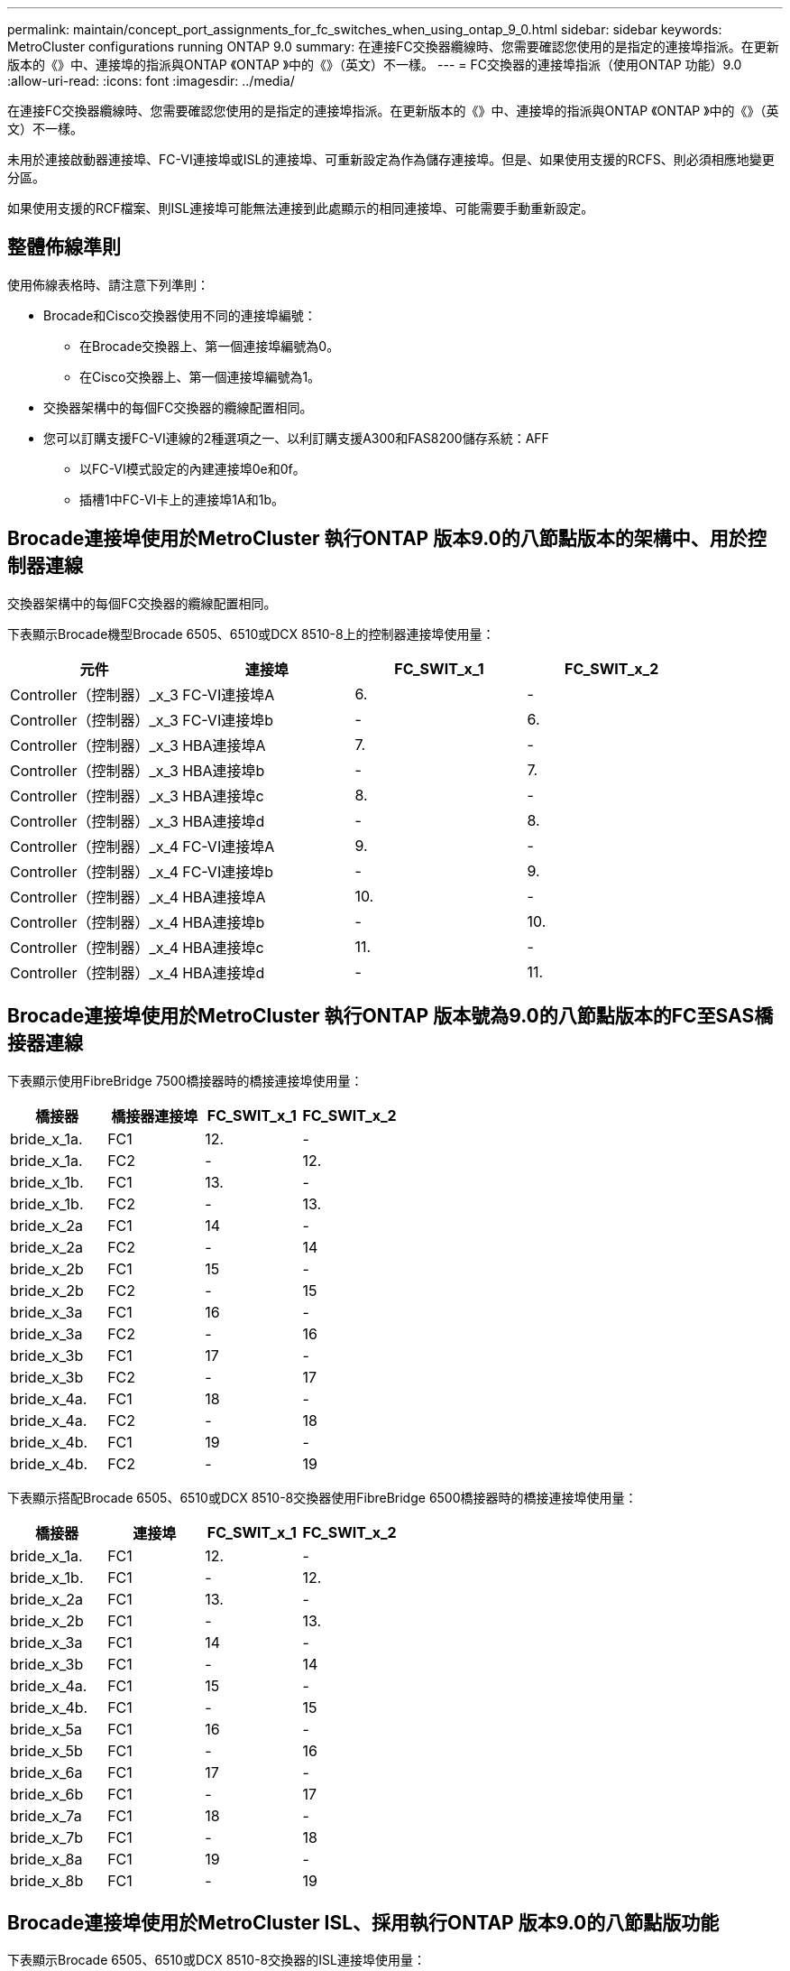 ---
permalink: maintain/concept_port_assignments_for_fc_switches_when_using_ontap_9_0.html 
sidebar: sidebar 
keywords: MetroCluster configurations running ONTAP 9.0 
summary: 在連接FC交換器纜線時、您需要確認您使用的是指定的連接埠指派。在更新版本的《》中、連接埠的指派與ONTAP 《ONTAP 》中的《》（英文）不一樣。 
---
= FC交換器的連接埠指派（使用ONTAP 功能）9.0
:allow-uri-read: 
:icons: font
:imagesdir: ../media/


[role="lead"]
在連接FC交換器纜線時、您需要確認您使用的是指定的連接埠指派。在更新版本的《》中、連接埠的指派與ONTAP 《ONTAP 》中的《》（英文）不一樣。

未用於連接啟動器連接埠、FC-VI連接埠或ISL的連接埠、可重新設定為作為儲存連接埠。但是、如果使用支援的RCFS、則必須相應地變更分區。

如果使用支援的RCF檔案、則ISL連接埠可能無法連接到此處顯示的相同連接埠、可能需要手動重新設定。



== 整體佈線準則

使用佈線表格時、請注意下列準則：

* Brocade和Cisco交換器使用不同的連接埠編號：
+
** 在Brocade交換器上、第一個連接埠編號為0。
** 在Cisco交換器上、第一個連接埠編號為1。


* 交換器架構中的每個FC交換器的纜線配置相同。
* 您可以訂購支援FC-VI連線的2種選項之一、以利訂購支援A300和FAS8200儲存系統：AFF
+
** 以FC-VI模式設定的內建連接埠0e和0f。
** 插槽1中FC-VI卡上的連接埠1A和1b。






== Brocade連接埠使用於MetroCluster 執行ONTAP 版本9.0的八節點版本的架構中、用於控制器連線

交換器架構中的每個FC交換器的纜線配置相同。

下表顯示Brocade機型Brocade 6505、6510或DCX 8510-8上的控制器連接埠使用量：

|===
| 元件 | 連接埠 | FC_SWIT_x_1 | FC_SWIT_x_2 


| Controller（控制器）_x_3 | FC-VI連接埠A | 6. | - 


| Controller（控制器）_x_3 | FC-VI連接埠b | - | 6. 


| Controller（控制器）_x_3 | HBA連接埠A | 7. | - 


| Controller（控制器）_x_3 | HBA連接埠b | - | 7. 


| Controller（控制器）_x_3 | HBA連接埠c | 8. | - 


| Controller（控制器）_x_3 | HBA連接埠d | - | 8. 


| Controller（控制器）_x_4 | FC-VI連接埠A | 9. | - 


| Controller（控制器）_x_4 | FC-VI連接埠b | - | 9. 


| Controller（控制器）_x_4 | HBA連接埠A | 10. | - 


| Controller（控制器）_x_4 | HBA連接埠b | - | 10. 


| Controller（控制器）_x_4 | HBA連接埠c | 11. | - 


| Controller（控制器）_x_4 | HBA連接埠d | - | 11. 
|===


== Brocade連接埠使用於MetroCluster 執行ONTAP 版本號為9.0的八節點版本的FC至SAS橋接器連線

下表顯示使用FibreBridge 7500橋接器時的橋接連接埠使用量：

|===
| 橋接器 | 橋接器連接埠 | FC_SWIT_x_1 | FC_SWIT_x_2 


| bride_x_1a. | FC1 | 12. | - 


| bride_x_1a. | FC2 | - | 12. 


| bride_x_1b. | FC1 | 13. | - 


| bride_x_1b. | FC2 | - | 13. 


| bride_x_2a | FC1 | 14 | - 


| bride_x_2a | FC2 | - | 14 


| bride_x_2b | FC1 | 15 | - 


| bride_x_2b | FC2 | - | 15 


| bride_x_3a | FC1 | 16 | - 


| bride_x_3a | FC2 | - | 16 


| bride_x_3b | FC1 | 17 | - 


| bride_x_3b | FC2 | - | 17 


| bride_x_4a. | FC1 | 18 | - 


| bride_x_4a. | FC2 | - | 18 


| bride_x_4b. | FC1 | 19 | - 


| bride_x_4b. | FC2 | - | 19 
|===
下表顯示搭配Brocade 6505、6510或DCX 8510-8交換器使用FibreBridge 6500橋接器時的橋接連接埠使用量：

|===
| 橋接器 | 連接埠 | FC_SWIT_x_1 | FC_SWIT_x_2 


| bride_x_1a. | FC1 | 12. | - 


| bride_x_1b. | FC1 | - | 12. 


| bride_x_2a | FC1 | 13. | - 


| bride_x_2b | FC1 | - | 13. 


| bride_x_3a | FC1 | 14 | - 


| bride_x_3b | FC1 | - | 14 


| bride_x_4a. | FC1 | 15 | - 


| bride_x_4b. | FC1 | - | 15 


| bride_x_5a | FC1 | 16 | - 


| bride_x_5b | FC1 | - | 16 


| bride_x_6a | FC1 | 17 | - 


| bride_x_6b | FC1 | - | 17 


| bride_x_7a | FC1 | 18 | - 


| bride_x_7b | FC1 | - | 18 


| bride_x_8a | FC1 | 19 | - 


| bride_x_8b | FC1 | - | 19 
|===


== Brocade連接埠使用於MetroCluster ISL、採用執行ONTAP 版本9.0的八節點版功能

下表顯示Brocade 6505、6510或DCX 8510-8交換器的ISL連接埠使用量：

|===
| ISL連接埠 | FC_SWIT_x_1 | FC_SWIT_x_2 


| ISL連接埠1 | 20 | 20 


| ISL連接埠2 | 21 | 21 


| ISL連接埠3 | 22 | 22 


| ISL連接埠4. | 23 | 23 
|===


== Brocade連接埠使用於MetroCluster 執行ONTAP 版本號為9.0的四節點版本的控制器

交換器架構中的每個FC交換器的纜線配置相同。下表顯示Brocade 6505、6510和DCX 8510-8交換器的使用量。

|===
| 元件 | 連接埠 | FC_SWIT_x_1 | FC_SWIT_x_2 


| 控制器_x_1 | FC-VI連接埠A | 0 | - 


| 控制器_x_1 | FC-VI連接埠b | - | 0 


| 控制器_x_1 | HBA連接埠A | 1. | - 


| 控制器_x_1 | HBA連接埠b | - | 1. 


| 控制器_x_1 | HBA連接埠c | 2. | - 


| 控制器_x_1 | HBA連接埠d | - | 2. 


| Controller（控制器）_x_2 | FC-VI連接埠A | 3. | - 


| Controller（控制器）_x_2 | FC-VI連接埠b | - | 3. 


| Controller（控制器）_x_2 | HBA連接埠A | 4. | - 


| Controller（控制器）_x_2 | HBA連接埠b | - | 4. 


| Controller（控制器）_x_2 | HBA連接埠c | 5. | - 


| Controller（控制器）_x_2 | HBA連接埠d | - | 5. 
|===


== Brocade連接埠使用於MetroCluster 執行ONTAP 版本號為9.0的四節點版架構中的橋接器

交換器架構中的每個FC交換器的纜線配置相同。

下表顯示使用光纖橋接器7500橋接器時、連接埠使用量最多可達連接埠17。可將其他橋接器纜線連接至連接埠18至23。

|===
| 光纖橋接器7500橋接器 | 連接埠 | FC_SWIT_x_1（6510或DCX 8510-8） | FC_SWIT_x_2（6510或DCX 8510-8） | FC_SWIT_x_1（6505） | FC_SWIT_x_2（6505） 


| bride_x_1a. | FC1 | 6. | - | 6. | - 


| bride_x_1a. | FC2 | - | 6. | - | 6. 


| bride_x_1b. | FC1 | 7. | - | 7. | - 


| bride_x_1b. | FC2 | - | 7. | - | 7. 


| bride_x_2a | FC1 | 8. | - | 12. | - 


| bride_x_2a | FC2 | - | 8. | - | 12. 


| bride_x_2b | FC1 | 9. | - | 13. | - 


| bride_x_2b | FC2 | - | 9. | - | 13. 


| bride_x_3a | FC1 | 10. | - | 14 | - 


| bride_x_3a | FC2 | - | 10. | - | 14 


| bride_x_3b | FC1 | 11. | - | 15 | - 


| bride_x_3b | FC2 | - | 11. | - | 15 


| bride_x_4a. | FC1 | 12. | - | 16 | - 


| bride_x_4a. | FC2 | - | 12. | - | 16 


| bride_x_4b. | FC1 | 13. | - | 17 | - 


| bride_x_4b. | FC2 | - | 13. | - | 17 


|  |  | 可透過連接埠19連接其他橋接器、然後連接埠24至47 |  |  |  
|===
下表顯示使用FibreBridge 6500橋接器時的橋接連接埠使用量：

|===
|  | 6500N橋接連接埠 | FC_SWIT_x_1（6510或DCX 8510-8） | FC_SWIT_x_2（6510或DCX 8510-8） | FC_SWIT_x_1（6505） | FC_SWIT_x_2（6505） 


| bride_x_1a. | FC1 | 6. | - | 6. | - 


| bride_x_1b. | FC1 | - | 6. | - | 6. 


| bride_x_2a | FC1 | 7. | - | 7. | - 


| bride_x_2b | FC1 | - | 7. | - | 7. 


| bride_x_3a | FC1 | 8. | - | 12. | - 


| bride_x_3b | FC1 | - | 8. | - | 12. 


| bride_x_4a. | FC1 | 9. | - | 13. | - 


| bride_x_4b. | FC1 | - | 9. | - | 13. 


| bride_x_5a | FC1 | 10. | - | 14 | - 


| bride_x_5b | FC1 | - | 10. | - | 14 


| bride_x_6a | FC1 | 11. | - | 15 | - 


| bride_x_6b | FC1 | - | 11. | - | 15 


| bride_x_7a | FC1 | 12. | - | 16 | - 


| bride_x_7b | FC1 | - | 12. | - | 16 


| bride_x_8a | FC1 | 13. | - | 17 | - 


| bride_x_8b | FC1 | - | 13. | - | 17 


|  |  | 可透過連接埠19連接其他橋接器、然後連接埠24至47 |  | 可透過連接埠23連接其他橋接器 |  
|===


== Brocade連接埠使用於MetroCluster ISL、採用執行ONTAP 版本9.0的四節點版功能

下表顯示ISL連接埠使用量：

|===
| ISL連接埠 | FC_SWIT_x_1（6510或DCX 8510-8） | FC_SWIT_x_2（6510或DCX 8510-8） | FC_SWIT_x_1（6505） | FC_SWIT_x_2（6505） 


| ISL連接埠1 | 20 | 20 | 8. | 8. 


| ISL連接埠2 | 21 | 21 | 9. | 9. 


| ISL連接埠3 | 22 | 22 | 10. | 10. 


| ISL連接埠4. | 23 | 23 | 11. | 11. 
|===


== Brocade連接埠用於執行MetroCluster 版本為9.0的雙節點版本的控制器ONTAP

交換器架構中的每個FC交換器的纜線配置相同。下表顯示Brocade 6505、6510和DCX 8510-8交換器的纜線。

|===
| 元件 | 連接埠 | FC_SWIT_x_1 | FC_SWIT_x_2 


| 控制器_x_1 | FC-VI連接埠A | 0 | - 


| 控制器_x_1 | FC-VI連接埠b | - | 0 


| 控制器_x_1 | HBA連接埠A | 1. | - 


| 控制器_x_1 | HBA連接埠b | - | 1. 


| 控制器_x_1 | HBA連接埠c | 2. | - 


| 控制器_x_1 | HBA連接埠d | - | 2. 
|===


== Brocade連接埠使用於MetroCluster 執行ONTAP 版本9.0的雙節點版架構中的橋接器

交換器架構中的每個FC交換器的纜線配置相同。

下表顯示搭配Brocade 6505、6510和DCX 8510-8交換器使用的光纖橋接器7500橋接器時、連接埠使用量最多可達連接埠17。可將其他橋接器纜線連接至連接埠18至23。

|===
| 光纖橋接器7500橋接器 | 連接埠 | FC_SWIT_x_1（6510或DCX 8510-8） | FC_SWIT_x_2（6510或DCX 8510-8） | FC_SWIT_x_1（6505） | FC_SWIT_x_2（6505） 


| bride_x_1a. | FC1 | 6. | - | 6. | - 


| bride_x_1a. | FC2 | - | 6. | - | 6. 


| bride_x_1b. | FC1 | 7. | - | 7. | - 


| bride_x_1b. | FC2 | - | 7. | - | 7. 


| bride_x_2a | FC1 | 8. | - | 12. | - 


| bride_x_2a | FC2 | - | 8. | - | 12. 


| bride_x_2b | FC1 | 9. | - | 13. | - 


| bride_x_2b | FC2 | - | 9. | - | 13. 


| bride_x_3a | FC1 | 10. | - | 14 | - 


| bride_x_3a | FC2 | - | 10. | - | 14 


| bride_x_3a | FC1 | 11. | - | 15 | - 


| bride_x_3a | FC2 | - | 11. | - | 15 


| bride_x_4a. | FC1 | 12. | - | 16 | - 


| bride_x_4a. | FC2 | - | 12. | - | 16 


| bride_x_4b. | FC1 | 13. | - | 17 | - 


| bride_x_4b. | FC2 | - | 13. | - | 17 


|  |  | 可透過連接埠19連接其他橋接器、然後連接埠24至47 |  | 可透過連接埠23連接其他橋接器 |  
|===
下表顯示搭配Brocade 6505、6510和DCX 8510-8交換器使用FibreBridge 6500橋接器時的橋接連接埠使用量：

|===
| 光纖橋接器6500橋接器 | 連接埠 | FC_SWIT_x_1（6510或DCX 8510-8） | FC_SWIT_x_2（6510或DCX 8510-8） | FC_SWIT_x_1（6505） | FC_SWIT_x_2（6505） 


| bride_x_1a. | FC1 | 6. | - | 6. | - 


| bride_x_1b. | FC1 | - | 6. | - | 6. 


| bride_x_2a | FC1 | 7. | - | 7. | - 


| bride_x_2b | FC1 | - | 7. | - | 7. 


| bride_x_3a | FC1 | 8. | - | 12. | - 


| bride_x_3b | FC1 | - | 8. | - | 12. 


| bride_x_4a. | FC1 | 9. | - | 13. | - 


| bride_x_4b. | FC1 | - | 9. | - | 13. 


| bride_x_5a | FC1 | 10. | - | 14 | - 


| bride_x_5b | FC1 | - | 10. | - | 14 


| bride_x_6a | FC1 | 11. | - | 15 | - 


| bride_x_6b | FC1 | - | 11. | - | 15 


| bride_x_7a | FC1 | 12. | - | 16 | - 


| bride_x_7b | FC1 | - | 12. | - | 16 


| bride_x_8a | FC1 | 13. | - | 17 | - 


| bride_x_8b | FC1 | - | 13. | - | 17 


|  |  | 可透過連接埠19連接其他橋接器、然後連接埠24至47 |  | 可透過連接埠23連接其他橋接器 |  
|===


== Brocade連接埠使用量：在MetroCluster 執行ONTAP 版本9.0的雙節點版本資訊功能組態中、用於ISL

下表顯示Brocade 6505、6510和DCX 8510-8交換器的ISL連接埠使用量：

|===
| ISL連接埠 | FC_SWIT_x_1（6510或DCX 8510-8） | FC_SWIT_x_2（6510或DCX 8510-8） | FC_SWIT_x_1（6505） | FC_SWIT_x_2（6505） 


| ISL連接埠1 | 20 | 20 | 8. | 8. 


| ISL連接埠2 | 21 | 21 | 9. | 9. 


| ISL連接埠3 | 22 | 22 | 10. | 10. 


| ISL連接埠4. | 23 | 23 | 11. | 11. 
|===


== Cisco連接埠用於MetroCluster 執行ONTAP 版本號為9.0的八節點版本的控制器

下表顯示Cisco 9148和9148S交換器上的控制器連接埠使用量：

|===
| 元件 | 連接埠 | FC_SWIT_x_1 | FC_SWIT_x_2 


| Controller（控制器）_x_3 | FC-VI連接埠A | 7. | - 


| Controller（控制器）_x_3 | FC-VI連接埠b | - | 7. 


| Controller（控制器）_x_3 | HBA連接埠A | 8. | - 


| Controller（控制器）_x_3 | HBA連接埠b | - | 8. 


| Controller（控制器）_x_3 | HBA連接埠c | 9. | - 


| Controller（控制器）_x_3 | HBA連接埠d | - | 9. 


| Controller（控制器）_x_4 | FC-VI連接埠A | 10. | - 


| Controller（控制器）_x_4 | FC-VI連接埠b | - | 10. 


| Controller（控制器）_x_4 | HBA連接埠A | 11. | - 


| Controller（控制器）_x_4 | HBA連接埠b | - | 11. 


| Controller（控制器）_x_4 | HBA連接埠c | 13. | - 


| Controller（控制器）_x_4 | HBA連接埠d | - | 13. 
|===


== Cisco連接埠使用於MetroCluster 執行ONTAP 版本號為9.0的八節點版的功能區、用於FC至SAS橋接器

下表顯示使用Cisco 9148或9148S交換器時、使用光纖橋接器7500橋接器時、橋接器連接埠使用量最多可達連接埠23。可使用連接埠25至48連接其他橋接器。

|===
| 光纖橋接器7500橋接器 | 連接埠 | FC_SWIT_x_1 | FC_SWIT_x_2 


| bride_x_1a. | FC1 | 14 | 14 


| bride_x_1a. | FC2 | - | - 


| bride_x_1b. | FC1 | 15 | 15 


| bride_x_1b. | FC2 | - | - 


| bride_x_2a | FC1 | 17 | 17 


| bride_x_2a | FC2 | - | - 


| bride_x_2b | FC1 | 18 | 18 


| bride_x_2b | FC2 | - | - 


| bride_x_3a | FC1 | 19 | 19 


| bride_x_3a | FC2 | - | - 


| bride_x_3b | FC1 | 21 | 21 


| bride_x_3b | FC2 | - | - 


| bride_x_4a. | FC1 | 22 | 22 


| bride_x_4a. | FC2 | - | - 


| bride_x_4b. | FC1 | 23 | 23 


| bride_x_4b. | FC2 | - | - 
|===
您可以使用相同模式的連接埠25到48來連接其他橋接器。

下表顯示搭配Cisco 9148或9148S交換器使用FIBreBridge 6500橋接器時、連接埠使用量最多可達連接埠23。可使用連接埠25-48連接其他橋接器。

|===
| 光纖橋接器6500橋接器 | 連接埠 | FC_SWIT_x_1 | FC_SWIT_x_2 


| bride_x_1a. | FC1 | 14 | - 


| bride_x_1b. | FC1 | - | 14 


| bride_x_2a | FC1 | 15 | - 


| bride_x_2b | FC1 | - | 15 


| bride_x_3a | FC1 | 17 | - 


| bride_x_3b | FC1 | - | 17 


| bride_x_4a. | FC1 | 18 | - 


| bride_x_4b. | FC1 | - | 18 


| bride_x_5a | FC1 | 19 | - 


| bride_x_5b | FC1 | - | 19 


| bride_x_6a | FC1 | 21 | - 


| bride_x_6b | FC1 | - | 21 


| bride_x_7a | FC1 | 22 | - 


| bride_x_7b | FC1 | - | 22 


| bride_x_8a | FC1 | 23 | - 


| bride_x_8b | FC1 | - | 23 
|===
您可以使用相同模式的連接埠25到48來連接其他橋接器。



== Cisco連接埠使用ISL、採用MetroCluster 執行ONTAP 版本9.0的八節點版功能

下表顯示Cisco 9148和9148S交換器的ISL連接埠使用量：

|===
| ISL連接埠 | FC_SWIT_x_1 | FC_SWIT_x_2 


| ISL連接埠1 | 12. | 12. 


| ISL連接埠2 | 16 | 16 


| ISL連接埠3 | 20 | 20 


| ISL連接埠4. | 24 | 24 
|===


== Cisco連接埠用於四節點MetroCluster 的控制器、以供其使用

交換器架構中的每個FC交換器的纜線配置相同。

下表顯示Cisco 9148、9148 S和9250i交換器上的控制器連接埠使用量：

|===
| 元件 | 連接埠 | FC_SWIT_x_1 | FC_SWIT_x_2 


| 控制器_x_1 | FC-VI連接埠A | 1. | - 


| 控制器_x_1 | FC-VI連接埠b | - | 1. 


| 控制器_x_1 | HBA連接埠A | 2. | - 


| 控制器_x_1 | HBA連接埠b | - | 2. 


| 控制器_x_1 | HBA連接埠c | 3. | - 


| 控制器_x_1 | HBA連接埠d | - | 3. 


| Controller（控制器）_x_2 | FC-VI連接埠A | 4. | - 


| Controller（控制器）_x_2 | FC-VI連接埠b | - | 4. 


| Controller（控制器）_x_2 | HBA連接埠A | 5. | - 


| Controller（控制器）_x_2 | HBA連接埠b | - | 5. 


| Controller（控制器）_x_2 | HBA連接埠c | 6. | - 


| Controller（控制器）_x_2 | HBA連接埠d | - | 6. 
|===


== Cisco連接埠使用於MetroCluster FC至SAS橋接器、採用執行ONTAP 版本號為9.0的四節點版功能

下表顯示搭配Cisco 9148、9148 S或9250i交換器使用的光纖橋接器7500橋接器時、連接埠使用量最多可達連接埠14。其他橋接器可依照相同模式連接至連接埠15至32。

|===
| 光纖橋接器7500橋接器 | 連接埠 | FC_SWIT_x_1 | FC_SWIT_x_2 


| bride_x_1a. | FC1 | 7. | - 


| bride_x_1a. | FC2 | - | 7. 


| bride_x_1b. | FC1 | 8. | - 


| bride_x_1b. | FC2 | - | 8. 


| bride_x_2a | FC1 | 9. | - 


| bride_x_2a | FC2 | - | 9. 


| bride_x_2b | FC1 | 10. | - 


| bride_x_2b | FC2 | - | 10. 


| bride_x_3a | FC1 | 11. | - 


| bride_x_3a | FC2 | - | 11. 


| bride_x_3b | FC1 | 12. | - 


| bride_x_3b | FC2 | - | 12. 


| bride_x_4a. | FC1 | 13. | - 


| bride_x_4a. | FC2 | - | 13. 


| bride_x_4b. | FC1 | 14 | - 


| bride_x_4b. | FC2 | - | 14 
|===
下表顯示在Cisco 9148、9148S或9250i交換器上使用最多連接埠14的FibreBridge 6500時的橋接連接埠使用量。其他橋接器可依照相同模式連接至連接埠15至32。

|===
| 光纖橋接器6500橋接器 | 連接埠 | FC_SWIT_x_1 | FC_SWIT_x_2 


| bride_x_1a. | FC1 | 7. | - 


| bride_x_1b. | FC1 | - | 7. 


| bride_x_2a | FC1 | 8. | - 


| bride_x_2b | FC1 | - | 8. 


| bride_x_3a | FC1 | 9. | - 


| bride_x_3b | FC1 | - | 9. 


| bride_x_4a. | FC1 | 10. | - 


| bride_x_4b. | FC1 | - | 10. 


| bride_x_5a | FC1 | 11. | - 


| bride_x_5b | FC1 | - | 11. 


| bride_x_6a | FC1 | 12. | - 


| bride_x_6b | FC1 | - | 12. 


| bride_x_7a | FC1 | 13. | - 


| bride_x_7b | FC1 | - | 13. 


| bride_x_8a | FC1 | 14 | - 


| bride_x_8b | FC1 | - | 14 
|===
其他橋接器可依照相同模式連接至連接埠15至32。



== Cisco 9148和9148S連接埠使用於MetroCluster 執行ONTAP 版本9.0的四節點版的ISL

交換器架構中的每個FC交換器的纜線配置相同。

下表顯示Cisco 9148和9148S交換器的ISL連接埠使用量：

|===
| ISL連接埠 | FC_SWIT_x_1 | FC_SWIT_x_2 


| ISL連接埠1 | 36 | 36 


| ISL連接埠2 | 40 | 40 


| ISL連接埠3 | 44 | 44 


| ISL連接埠4. | 48 | 48 
|===


== Cisco 9250i連接埠使用於MetroCluster 執行ONTAP NetApp 9.0的四節點版功能組態上的ISL

Cisco 9250i交換器使用FCIP連接埠作為ISL。

連接埠40至48為10 GbE連接埠、MetroCluster 不適用於整個功能組態。



== Cisco連接埠用於雙節點MetroCluster 的控制器、以供其使用

交換器架構中的每個FC交換器的纜線配置相同。

下表顯示Cisco 9148、9148 S和9250i交換器上的控制器連接埠使用量：

|===
| 元件 | 連接埠 | FC_SWIT_x_1 | FC_SWIT_x_2 


| 控制器_x_1 | FC-VI連接埠A | 1. | - 


| 控制器_x_1 | FC-VI連接埠b | - | 1. 


| 控制器_x_1 | HBA連接埠A | 2. | - 


| 控制器_x_1 | HBA連接埠b | - | 2. 


| 控制器_x_1 | HBA連接埠c | 3. | - 


| 控制器_x_1 | HBA連接埠d | - | 3. 
|===


== Cisco連接埠使用於MetroCluster 雙節點的執行ONTAP 版本為9.0的FC對SAS橋接器

下表顯示搭配Cisco 9148、9148 S和9250i交換器使用的光纖橋接器7500橋接器時、連接埠使用量最多可達連接埠14。其他橋接器可依照相同模式連接至連接埠15至32。

|===
| 光纖橋接器7500橋接器 | 連接埠 | FC_SWIT_x_1 | FC_SWIT_x_2 


| bride_x_1a. | FC1 | 7. | - 


| bride_x_1a. | FC2 | - | 7. 


| bride_x_1b. | FC1 | 8. | - 


| bride_x_1b. | FC2 | - | 8. 


| bride_x_2a | FC1 | 9. | - 


| bride_x_2a | FC2 | - | 9. 


| bride_x_2b | FC1 | 10. | - 


| bride_x_2b | FC2 | - | 10. 


| bride_x_3a | FC1 | 11. | - 


| bride_x_3a | FC2 | - | 11. 


| bride_x_3b | FC1 | 12. | - 


| bride_x_3b | FC2 | - | 12. 


| bride_x_4a. | FC1 | 13. | - 


| bride_x_4a. | FC2 | - | 13. 


| bride_x_4b. | FC1 | 14 | - 


| bride_x_4b. | FC2 | - | 14 
|===
下表顯示在Cisco 9148、9148S或9250i交換器上使用最多連接埠14的FibreBridge 6500時的橋接連接埠使用量。其他橋接器可依照相同模式連接至連接埠15至32。

|===
| 光纖橋接器6500橋接器 | 連接埠 | FC_SWIT_x_1 | FC_SWIT_x_2 


| bride_x_1a. | FC1 | 7. | - 


| bride_x_1b. | FC1 | - | 7. 


| bride_x_2a | FC1 | 8. | - 


| bride_x_2b | FC1 | - | 8. 


| bride_x_3a | FC1 | 9. | - 


| bride_x_3b | FC1 | - | 9. 


| bride_x_4a. | FC1 | 10. | - 


| bride_x_4b. | FC1 | - | 10. 


| bride_x_5a | FC1 | 11. | - 


| bride_x_5b | FC1 | - | 11. 


| bride_x_6a | FC1 | 12. | - 


| bride_x_6b | FC1 | - | 12. 


| bride_x_7a | FC1 | 13. | - 


| bride_x_7b | FC1 | - | 13. 


| bride_x_8a | FC1 | 14 | - 


| bride_x_8b | FC1 | - | 14 
|===
其他橋接器可依照相同模式連接至連接埠15至32。



== Cisco 9148或9148S連接埠、可在MetroCluster 執行ONTAP NetApp 9.0的雙節點版功能組態上使用ISL

交換器架構中的每個FC交換器的纜線配置相同。

下表顯示Cisco 9148或9148S交換器的ISL連接埠使用量：

|===
| ISL連接埠 | FC_SWIT_x_1 | FC_SWIT_x_2 


| ISL連接埠1 | 36 | 36 


| ISL連接埠2 | 40 | 40 


| ISL連接埠3 | 44 | 44 


| ISL連接埠4. | 48 | 48 
|===


== Cisco 9250i連接埠使用於MetroCluster 執行ONTAP 版本號為9.0的雙節點版塊位向功能組態上的ISL

Cisco 9250i交換器使用FCIP連接埠作為ISL。

連接埠40至48為10 GbE連接埠、MetroCluster 不適用於整個功能組態。
